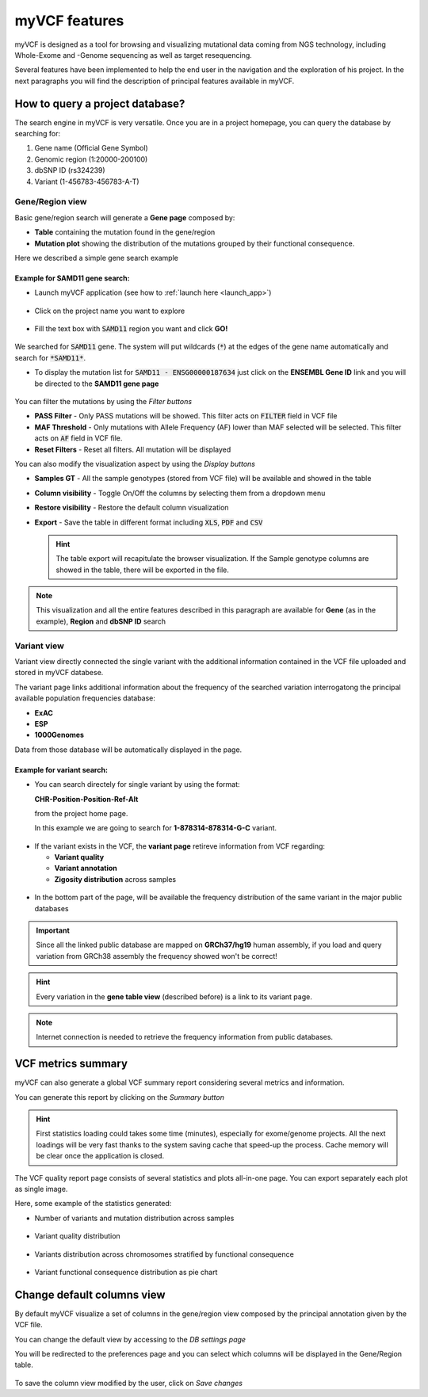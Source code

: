 myVCF features
==============

myVCF is designed as a tool for browsing and visualizing mutational data coming from NGS technology, including Whole-Exome and -Genome sequencing as well as target resequencing.

Several features have been implemented to help the end user in the navigation and the exploration of his project. In the next paragraphs you will find the description of principal features available in myVCF.

How to query a project database?
--------------------------------

The search engine in myVCF is very versatile.
Once you are in a project homepage, you can query the database by searching for:

1. Gene name (Official Gene Symbol)
2. Genomic region (1:20000-200100)
3. dbSNP ID (rs324239)
4. Variant (1-456783-456783-A-T)

Gene/Region view
^^^^^^^^^^^^^^^^

Basic gene/region search will generate a **Gene page** composed by:

- **Table** containing the mutation found in the gene/region
- **Mutation plot** showing the distribution of the mutations grouped by their functional consequence.

Here we described a simple gene search example

Example for **SAMD11** gene search:
~~~~~~~~~~~~~~~~~~~~~~~~~~~~~~~~~~~

- Launch myVCF application (see how to :ref:`launch here <launch_app>`)

.. figure:: img/myVCF_homepage.png
   :scale: 50 %
   :alt: Homepage myVCF
   :align: center

- Click on the project name you want to explore

.. figure:: img/myVCF_project_homepage.png
   :scale: 50 %
   :alt: Homepage myVCF
   :align: center

- Fill the text box with :code:`SAMD11` region you want and click **GO!**

.. figure:: img/myVCF_search_SAMD11.png
   :scale: 50 %
   :alt: search samd11
   :align: center

We searched for :code:`SAMD11` gene. The system will put wildcards (:code:`*`) at the edges of the gene name automatically and search for :code:`*SAMD11*`.

- To display the mutation list for :code:`SAMD11 - ENSG00000187634` just click on the **ENSEMBL Gene ID** link and you will be directed to the **SAMD11 gene page**

.. figure:: img/myVCF_results_SAMD11_part1.png
   :scale: 50 %
   :alt: search samd11
   :align: center

You can filter the mutations by using the *Filter buttons* |filter_buttons|

.. |filter_buttons| image:: img/myVCF_results_filter_buttons.png

- **PASS Filter** - Only PASS mutations will be showed. This filter acts on :code:`FILTER` field in VCF file
- **MAF Threshold** - Only mutations with Allele Frequency (AF) lower than MAF selected will be selected. This filter acts on :code:`AF` field in VCF file.
- **Reset Filters** - Reset all filters. All mutation will be displayed

You can also modify the visualization aspect by using the *Display buttons* |display_buttons|

.. |display_buttons| image:: img/myVCF_results_display_buttons.png

- **Samples GT** - All the sample genotypes (stored from VCF file) will be available and showed in the table
- **Column visibility** - Toggle On/Off the columns by selecting them from a dropdown menu
- **Restore visibility** - Restore the default column visualization
- **Export** - Save the table in different format including :code:`XLS`, :code:`PDF` and :code:`CSV`

  .. hint:: The table export will recapitulate the browser visualization. If the Sample genotype columns are showed in the table, there will be exported in the file.

.. Note:: This visualization and all the entire features described in this paragraph are available for **Gene** (as in the example), **Region** and **dbSNP ID** search

Variant view
^^^^^^^^^^^^

Variant view directly connected the single variant with the additional information contained in the VCF file uploaded and stored in myVCF databese.

The variant page links additional information about the frequency of the searched variation interrogatong the principal available population frequencies database:

- **ExAC**
- **ESP**
- **1000Genomes**

Data from those database will be automatically displayed in the page.

Example for **variant** search:
~~~~~~~~~~~~~~~~~~~~~~~~~~~~~~~

- You can search directely for single variant by using the format:

  **CHR-Position-Position-Ref-Alt**

  from the project home page.

  In this example we are going to search for **1-878314-878314-G-C** variant.

.. figure:: img/myVCF_search_variant.png
     :scale: 50 %
     :alt: search variant
     :align: center

- If the variant exists in the VCF, the **variant page** retireve information from VCF regarding:

  - **Variant quality**
  - **Variant annotation**
  - **Zigosity distribution** across samples

.. figure:: img/myVCF_variant_page_1.png
     :scale: 50 %
     :alt: search variant
     :align: center


- In the bottom part of the page, will be available the frequency distribution of the same variant in the major public databases

.. figure:: img/myVCF_variant_page_2.png
     :scale: 50 %
     :alt: search variant
     :align: center

.. important::
  Since all the linked public database are mapped on **GRCh37/hg19** human assembly, if you load and query variation from GRCh38 assembly the frequency showed won't be correct!

.. hint::
  Every variation in the **gene table view** (described before) is a link to its variant page.

.. Note:: Internet connection is needed to retrieve the frequency information from public databases.

VCF metrics summary
-------------------

myVCF can also generate a global VCF summary report considering several metrics and information.

You can generate this report by clicking on the *Summary button* |summary_button|

.. |summary_button| image:: img/myVCF_summary_button.png

.. hint:: First statistics loading could takes some time (minutes), especially for exome/genome projects. All the next loadings will be very fast thanks to the system saving cache that speed-up the process. Cache memory will be clear once the application is closed.

The VCF quality report page consists of several statistics and plots all-in-one page. You can export separately each plot as single image.

Here, some example of the statistics generated:

- Number of variants and mutation distribution across samples

.. figure:: img/myVCF_summary_1.png
     :scale: 50 %
     :alt: summary 1
     :align: center

- Variant quality distribution

.. figure:: img/myVCF_summary_2.png
     :scale: 50 %
     :alt: summary 2
     :align: center

- Variants distribution across chromosomes stratified by functional consequence

.. figure:: img/myVCF_summary_3.png
     :scale: 50 %
     :alt: summary 3
     :align: center

- Variant functional consequence distribution as pie chart

.. figure:: img/myVCF_summary_4.png
     :scale: 50 %
     :alt: summary 4
     :align: center


Change default columns view
---------------------------

By default myVCF visualize a set of columns in the gene/region view composed by the principal annotation given by the VCF file.

You can change the default view by accessing to the *DB settings page* |dbcolview_button|

.. |dbcolview_button| image:: img/myVCF_dbcolview_button.png

You will be redirected to the preferences page and you can select which columns will be displayed in the Gene/Region table.

.. figure:: img/myVCF_column_preferences.png
     :scale: 50 %
     :alt: db columns
     :align: center

To save the column view modified by the user, click on *Save changes* |save_changes|

.. |save_changes| image:: img/myVCF_save_changes.png
